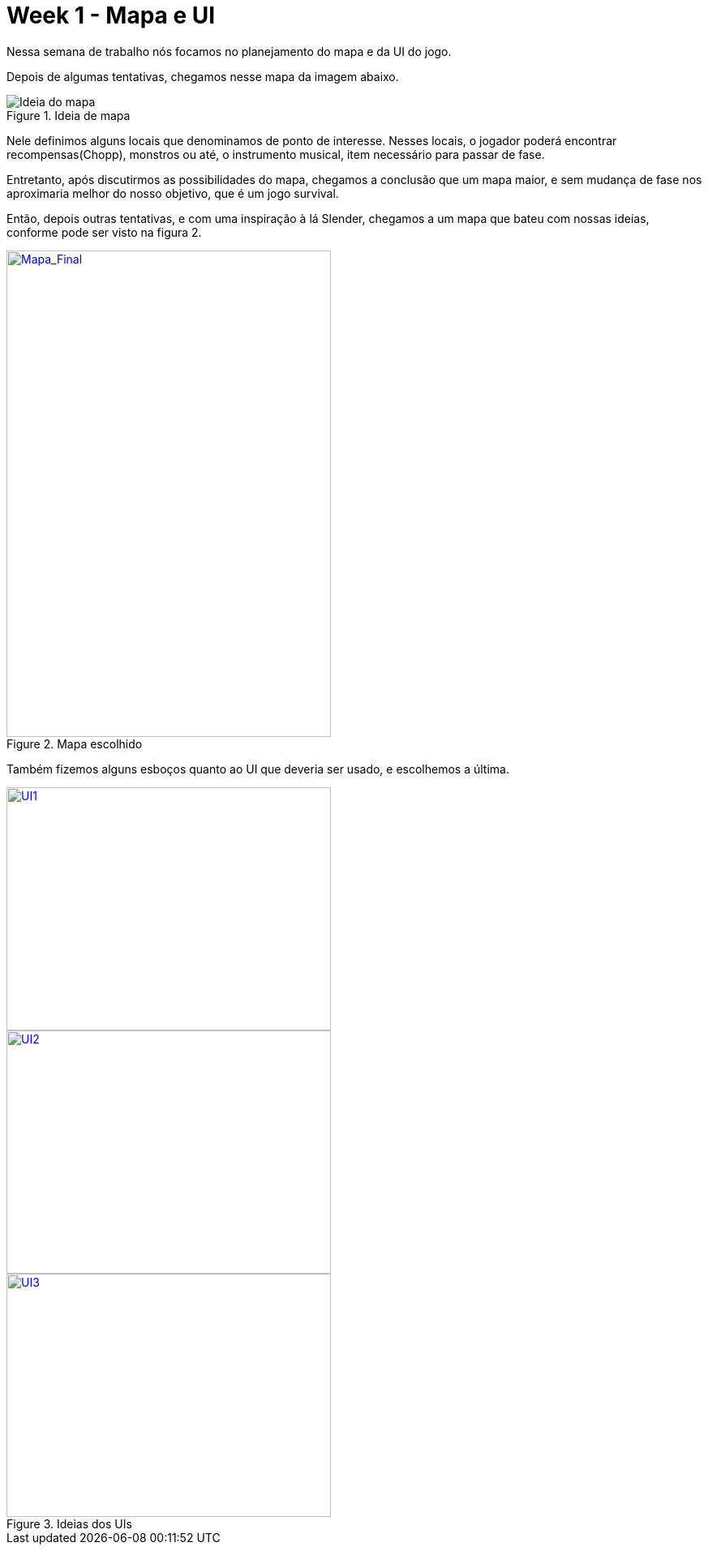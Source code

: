 // = Your Blog title
// See https://hubpress.gitbooks.io/hubpress-knowledgebase/content/ for information about the parameters.
// :hp-image: /covers/cover.png
// :published_at: 2019-01-31
// :hp-tags: HubPress, Blog, Open_Source,
// :hp-alt-title: My English Title

= Week 1 - Mapa e UI
:published_at: 2017-03-30
:hp-tags: week,unity3d,mapa,ui
:linkattrs:

Nessa semana de trabalho nós focamos no planejamento do mapa e da UI do jogo.

Depois de algumas tentativas, chegamos nesse mapa da imagem abaixo.

.Ideia de mapa
image::mapa1.jpg[Ideia do mapa]

Nele definimos alguns locais que denominamos de ponto de interesse. Nesses locais, o jogador poderá encontrar recompensas(Chopp), monstros ou até, o instrumento musical, item necessário para passar de fase.

Entretanto, após discutirmos as possibilidades do mapa, chegamos a conclusão que um mapa maior, e sem mudança de fase nos aproximaria melhor do nosso objetivo, que é um jogo survival.

Então, depois outras tentativas, e com uma inspiração à lá Slender, chegamos a um mapa que bateu com nossas ideias, conforme pode ser visto na figura 2.

.Mapa escolhido
image::mapa2.jpg[Mapa_Final, 400, 600, link="https://mahrocks.github.io/images/mapa2.jpg"]

Também fizemos alguns esboços quanto ao UI que deveria ser usado, e escolhemos a última.

image::ui1.jpg[UI1, 400, 300, link="https://mahrocks.github.io/images/u1.jpg"]
image::ui2.jpg[UI2, 400, 300, link="https://mahrocks.github.io/images/u2.jpg"]
.Ideias dos UIs
image::ui3.jpg[UI3, 400, 300, link="https://mahrocks.github.io/images/u3.jpg"]